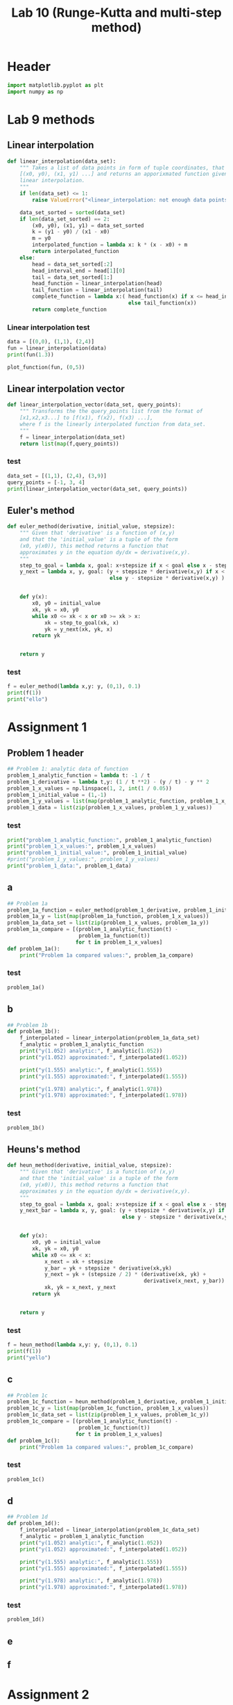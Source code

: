 #+title: Lab 10 (Runge-Kutta and multi-step method)
#+description: 
#+PROPERTY: header-args :tangle ./lab10.py :padline 2

* Header
#+begin_src python :results output :session :padline 0
import matplotlib.pyplot as plt
import numpy as np
#+end_src

#+RESULTS:


* Lab 9 methods

** Linear interpolation

#+begin_src python :results output :session
def linear_interpolation(data_set):
    """ Takes a list of data points in form of tuple coordinates, that is:
    [(x0, y0), (x1, y1) ...] and returns an apporixmated function given by
    linear interpolation.
    """
    if len(data_set) <= 1:
        raise ValueError("<linear_interpolation: not enough data points>")
        
    data_set_sorted = sorted(data_set)
    if len(data_set_sorted) == 2:
        (x0, y0), (x1, y1) = data_set_sorted
        k = (y1 - y0) / (x1 - x0)
        m = y0
        interpolated_function = lambda x: k * (x - x0) + m
        return interpolated_function
    else:
        head = data_set_sorted[:2]
        head_interval_end = head[1][0] 
        tail = data_set_sorted[1:]
        head_function = linear_interpolation(head)
        tail_function = linear_interpolation(tail)
        complete_function = lambda x:( head_function(x) if x <= head_interval_end
                                       else tail_function(x))
        return complete_function
        
#+end_src

#+RESULTS:

*** Linear interpolation test
#+begin_src python :results output :session :tangle no
data = [(0,0), (1,1), (2,4)]
fun = linear_interpolation(data)
print(fun(1.3))

plot_function(fun, (0,5))
#+end_src

#+RESULTS:
: 1.9000000000000001


** Linear interpolation vector
#+begin_src python :results output :session
def linear_interpolation_vector(data_set, query_points):
    """ Transforms the the query_points list from the format of 
    [x1,x2,x3...] to [f(x1), f(x2), f(x3) ...],
    where f is the linearly interpolated function from data_set.
    """
    f = linear_interpolation(data_set)
    return list(map(f,query_points))
#+end_src

#+RESULTS:

*** test
#+begin_src python :results output :session :tangle no
data_set = [(1,1), (2,4), (3,9)]
query_points = [-1, 3, 4]
print(linear_interpolation_vector(data_set, query_points))
#+end_src

#+RESULTS:
: [-5.0, 9.0, 14.0]


** Euler's method
#+begin_src python :results output :session
def euler_method(derivative, initial_value, stepsize):
    """ Given that 'derivative' is a function of (x,y)
    and that the 'initial_value' is a tuple of the form
    (x0, y(x0)), this method returns a function that
    approximates y in the equation dy/dx = derivative(x,y).
    """
    step_to_goal = lambda x, goal: x+stepsize if x < goal else x - stepsize
    y_next = lambda x, y, goal: (y + stepsize * derivative(x,y) if x < goal
                                 else y - stepsize * derivative(x,y) )


    def y(x):
        x0, y0 = initial_value
        xk, yk = x0, y0
        while x0 <= xk < x or x0 >= xk > x:
            xk = step_to_goal(xk, x)
            yk = y_next(xk, yk, x)
        return yk

    
    return y
#+end_src

#+RESULTS:

*** test
#+begin_src python :results output :session :tangle no
f = euler_method(lambda x,y: y, (0,1), 0.1)
print(f(1))
print("ello")
#+end_src

#+RESULTS:
: 2.33436821409
: ello


* Assignment 1

** Problem 1 header
#+begin_src python :results output :session
## Problem 1: analytic data of function
problem_1_analytic_function = lambda t: -1 / t
problem_1_derivative = lambda t,y: (1 / t **2) - (y / t) - y ** 2
problem_1_x_values = np.linspace(1, 2, int(1 / 0.05))
problem_1_initial_value = (1,-1)
problem_1_y_values = list(map(problem_1_analytic_function, problem_1_x_values))
problem_1_data = list(zip(problem_1_x_values, problem_1_y_values))
#+end_src

#+RESULTS:

*** test
#+begin_src python :results output :session :tangle no
print("problem_1_analytic_function:", problem_1_analytic_function)
print("problem_1_x_values:", problem_1_x_values)
print("problem_1_initial_value:", problem_1_initial_value)
#print("problem_1_y_values:", problem_1_y_values)
print("problem_1_data:", problem_1_data)
#+end_src

#+RESULTS:
: problem_1_analytic_function: <function <lambda> at 0x7f4002de1820>
: problem_1_x_values: [1.         1.05263158 1.10526316 1.15789474 1.21052632 1.26315789
:  1.31578947 1.36842105 1.42105263 1.47368421 1.52631579 1.57894737
:  1.63157895 1.68421053 1.73684211 1.78947368 1.84210526 1.89473684
:  1.94736842 2.        ]
: problem_1_initial_value: (1, -1)
: problem_1_data: [(1.0, -1.0), (1.0526315789473684, -0.9500000000000001), (1.1052631578947367, -0.9047619047619049), (1.1578947368421053, -0.8636363636363636), (1.2105263157894737, -0.8260869565217391), (1.263157894736842, -0.7916666666666667), (1.3157894736842106, -0.7599999999999999), (1.368421052631579, -0.7307692307692307), (1.4210526315789473, -0.7037037037037037), (1.4736842105263157, -0.6785714285714286), (1.526315789473684, -0.6551724137931035), (1.5789473684210527, -0.6333333333333333), (1.631578947368421, -0.6129032258064516), (1.6842105263157894, -0.59375), (1.736842105263158, -0.5757575757575757), (1.7894736842105263, -0.5588235294117647), (1.8421052631578947, -0.5428571428571428), (1.894736842105263, -0.5277777777777778), (1.9473684210526314, -0.5135135135135136), (2.0, -0.5)]


** a
#+begin_src python :results output :session
## Problem 1a
problem_1a_function = euler_method(problem_1_derivative, problem_1_initial_value, 0.05)
problem_1a_y = list(map(problem_1a_function, problem_1_x_values))
problem_1a_data_set = list(zip(problem_1_x_values, problem_1a_y))
problem_1a_compare = [(problem_1_analytic_function(t) -
                       problem_1a_function(t))
                      for t in problem_1_x_values]
def problem_1a():
    print("Problem 1a compared values:", problem_1a_compare)
#+end_src

#+RESULTS:

*** test
#+begin_src python :results output :session :tangle no
problem_1a()
#+end_src

#+RESULTS:
: Problem 1a compared values: [0.0, 0.04605786130566358, 0.048823164749769665, 0.05133736153199553, 0.05365483743428734, 0.05581773995856254, 0.057859054255661846, 0.059804830791779784, 0.061675818984271547, 0.06348867906034905, 0.06525689061341156, 0.06699144047903283, 0.06870134829226604, 0.07039407144388043, 0.07207581958713305, 0.07375180071305631, 0.0754264150283076, 0.07710340871357091, 0.07878599662485064, 0.08047696079165656]


** b
#+begin_src python :results output :session
## Problem 1b
def problem_1b():
    f_interpolated = linear_interpolation(problem_1a_data_set)
    f_analytic = problem_1_analytic_function 
    print("y(1.052) analytic:", f_analytic(1.052))
    print("y(1.052) approximated:", f_interpolated(1.052))

    print("y(1.555) analytic:", f_analytic(1.555))
    print("y(1.555) approximated:", f_interpolated(1.555))

    print("y(1.978) analytic:", f_analytic(1.978))
    print("y(1.978) approximated:", f_interpolated(1.978))

#+end_src

#+RESULTS:

*** test
#+begin_src python :results output :session :tangle no
problem_1b()
#+end_src

#+RESULTS:
: y(1.052) analytic: -0.9505703422053231
: y(1.052) approximated: -0.9961051669699956
: y(1.555) analytic: -0.6430868167202572
: y(1.555) approximated: -0.7094723352327039
: y(1.978) analytic: -0.5055611729019212
: y(1.978) approximated: -0.5854187864185804


** Heuns's method
#+begin_src python :results output :session
def heun_method(derivative, initial_value, stepsize):
    """ Given that 'derivative' is a function of (x,y)
    and that the 'initial_value' is a tuple of the form
    (x0, y(x0)), this method returns a function that
    approximates y in the equation dy/dx = derivative(x,y).
    """
    step_to_goal = lambda x, goal: x+stepsize if x < goal else x - stepsize
    y_next_bar = lambda x, y, goal: (y + stepsize * derivative(x,y) if x < goal
                                     else y - stepsize * derivative(x,y) )


    def y(x):
        x0, y0 = initial_value
        xk, yk = x0, y0
        while x0 <= xk < x:
            x_next = xk + stepsize 
            y_bar = yk + stepsize * derivative(xk,yk)
            y_next = yk + (stepsize / 2) * (derivative(xk, yk) +
                                            derivative(x_next, y_bar))
            xk, yk = x_next, y_next
        return yk

    
    return y
#+end_src

#+RESULTS:

*** test
#+begin_src python :results output :session :tangle no
f = heun_method(lambda x,y: y, (0,1), 0.1)
print(f(1))
print("yello")
#+end_src

#+RESULTS:
: 2.9990593355020874
: yello


** c

#+begin_src python :results output :session
## Problem 1c
problem_1c_function = heun_method(problem_1_derivative, problem_1_initial_value, 0.05)
problem_1c_y = list(map(problem_1c_function, problem_1_x_values))
problem_1c_data_set = list(zip(problem_1_x_values, problem_1c_y))
problem_1c_compare = [(problem_1_analytic_function(t) -
                       problem_1c_function(t))
                      for t in problem_1_x_values]
def problem_1c():
    print("Problem 1a compared values:", problem_1c_compare)
#+end_src

#+RESULTS:

*** test
#+begin_src python :results output :session :tangle no
problem_1c()
#+end_src

#+RESULTS:
: Problem 1a compared values: [0.0, -0.04112130234761635, -0.035496555767742355, -0.030681482453422948, -0.02653664985702764, -0.02295083841517853, -0.0198345164088215, -0.017115002183238914, -0.014732834112419435, -0.012639016555417992, -0.01079290899265517, -0.009160592771588538, -0.007713596250483845, -0.00642789151926515, -0.005283098788347984, -0.004261850931373878, -0.003349282526444175, -0.002532616404819832, -0.0018008271066698445, -0.0011443653991198288]


** d

#+begin_src python :results output :session
## Problem 1d
def problem_1d():
    f_interpolated = linear_interpolation(problem_1c_data_set)
    f_analytic = problem_1_analytic_function 
    print("y(1.052) analytic:", f_analytic(1.052))
    print("y(1.052) approximated:", f_interpolated(1.052))

    print("y(1.555) analytic:", f_analytic(1.555))
    print("y(1.555) approximated:", f_interpolated(1.555))

    print("y(1.978) analytic:", f_analytic(1.978))
    print("y(1.978) approximated:", f_interpolated(1.978))

#+end_src

#+RESULTS:

*** test
#+begin_src python :results output :session :tangle no
problem_1d()
#+end_src

#+RESULTS:
: y(1.052) analytic: -0.9505703422053231
: y(1.052) approximated: -0.9099721532805549
: y(1.555) analytic: -0.6430868167202572
: y(1.555) approximated: -0.6333668182903549
: y(1.978) analytic: -0.5055611729019212
: y(1.978) approximated: -0.5042298822557729


** e

** f


* Assignment 2
